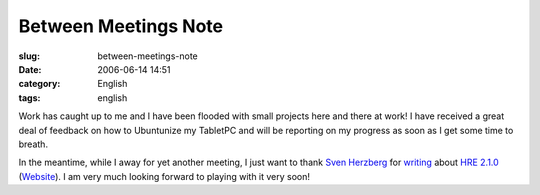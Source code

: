 Between Meetings Note
#####################
:slug: between-meetings-note
:date: 2006-06-14 14:51
:category: English
:tags: english

Work has caught up to me and I have been flooded with small projects
here and there at work! I have received a great deal of feedback on how
to Ubuntunize my TabletPC and will be reporting on my progress as soon
as I get some time to breath.

|image0| In the meantime, while I away for yet another meeting, I just
want to thank `Sven Herzberg <http://herzi.eu/>`__ for
`writing <http://herzi.eu/index.php?/archives/82-Handwriting....html>`__
about `HRE
2.1.0 <http://www.blaubeermuffin.de/stuff/hre-2.1.0.tar.gz>`__
(`Website <http://gtt.blaubeermuffin.de/Handwriting_Recognition_Engine>`__).
I am very much looking forward to playing with it very soon!

.. |image0| image:: http://static.flickr.com/72/167141448_7e9de1efd5_o.gif
